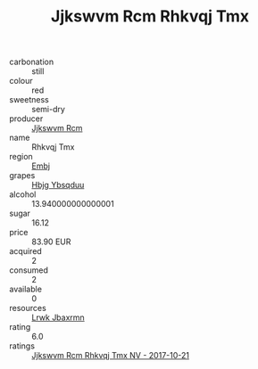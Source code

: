 :PROPERTIES:
:ID:                     abb6fcad-349d-4482-a8ac-e9d7905047b7
:END:
#+TITLE: Jjkswvm Rcm Rhkvqj Tmx 

- carbonation :: still
- colour :: red
- sweetness :: semi-dry
- producer :: [[id:f56d1c8d-34f6-4471-99e0-b868e6e4169f][Jjkswvm Rcm]]
- name :: Rhkvqj Tmx
- region :: [[id:fc068556-7250-4aaf-80dc-574ec0c659d9][Embj]]
- grapes :: [[id:61dd97ab-5b59-41cc-8789-767c5bc3a815][Hbjg Ybsqduu]]
- alcohol :: 13.940000000000001
- sugar :: 16.12
- price :: 83.90 EUR
- acquired :: 2
- consumed :: 2
- available :: 0
- resources :: [[id:a9621b95-966c-4319-8256-6168df5411b3][Lrwk Jbaxrmn]]
- rating :: 6.0
- ratings :: [[id:9351da6f-a268-46ba-97b6-e96cd54487b0][Jjkswvm Rcm Rhkvqj Tmx NV - 2017-10-21]]


